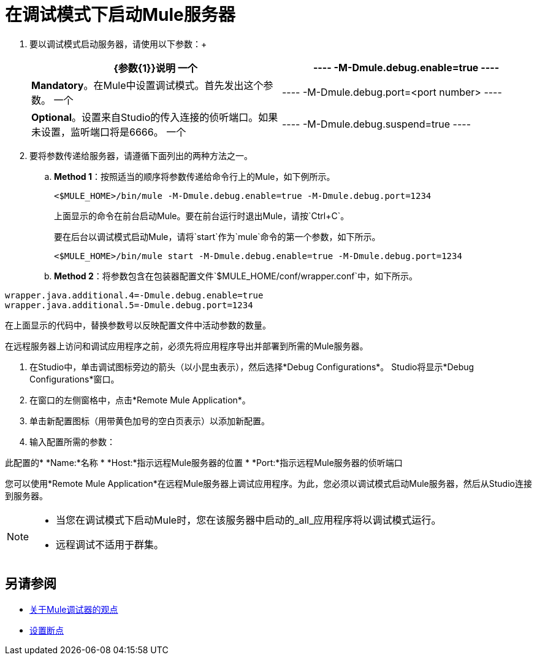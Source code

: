= 在调试模式下启动Mule服务器

. 要以调试模式启动服务器，请使用以下参数：+
+
[%header,cols="2*"]
|======
| {参数{1}}说明
一个|
----
-M-Dmule.debug.enable=true
----
  | *Mandatory*。在Mule中设置调试模式。首先发出这个参数。
一个|
----
-M-Dmule.debug.port=<port number>
----
  | *Optional*。设置来自Studio的传入连接的侦听端口。如果未设置，监听端口将是6666。
一个|
----
-M-Dmule.debug.suspend=true
----
  | *Optional*。在Mule中设置"suspend"模式。在暂停模式下，Mule将启动，然后立即挂起应用程序执行，直到它在调试端口上收到连接。
|======
. 要将参数传递给服务器，请遵循下面列出的两种方法之一。 +
..  *Method 1*：按照适当的顺序将参数传递给命令行上的Mule，如下例所示。
+

[source, code, linenums]
----
<$MULE_HOME>/bin/mule -M-Dmule.debug.enable=true -M-Dmule.debug.port=1234
----
+
上面显示的命令在前台启动Mule。要在前台运行时退出Mule，请按`Ctrl+C`。
+
要在后台以调试模式启动Mule，请将`start`作为`mule`命令的第一个参数，如下所示。
+

[source, code, linenums]
----
<$MULE_HOME>/bin/mule start -M-Dmule.debug.enable=true -M-Dmule.debug.port=1234
----

..  *Method 2*：将参数包含在包装器配置文件`$MULE_HOME/conf/wrapper.conf`中，如下所示。

[source, code, linenums]
----
wrapper.java.additional.4=-Dmule.debug.enable=true
wrapper.java.additional.5=-Dmule.debug.port=1234
----

在上面显示的代码中，替换参数号以反映配置文件中活动参数的数量。

在远程服务器上访问和调试应用程序之前，必须先将应用程序导出并部署到所需的Mule服务器。

. 在Studio中，单击调试图标旁边的箭头（以小昆虫表示），然后选择*Debug Configurations*。 Studio将显示*Debug Configurations*窗口。
. 在窗口的左侧窗格中，点击*Remote Mule Application*。
. 单击新配置图标（用带黄色加号的空白页表示）以添加新配置。
. 输入配置所需的参数：

此配置的*  *Name:*名称
*  *Host:*指示远程Mule服务器的位置
*  *Port:*指示远程Mule服务器的侦听端口

您可以使用*Remote Mule Application*在远程Mule服务器上调试应用程序。为此，您必须以调试模式启动Mule服务器，然后从Studio连接到服务器。

[NOTE]
====
* 当您在调试模式下启动Mule时，您在该服务器中启动的_all_应用程序将以调试模式运行。
* 远程调试不适用于群集。
====


== 另请参阅

*  link:/anypoint-studio/v/7.1/debugger-perspective-concept[关于Mule调试器的观点]
*  link:/anypoint-studio/v/7.1/to-set-breakpoints[设置断点]

